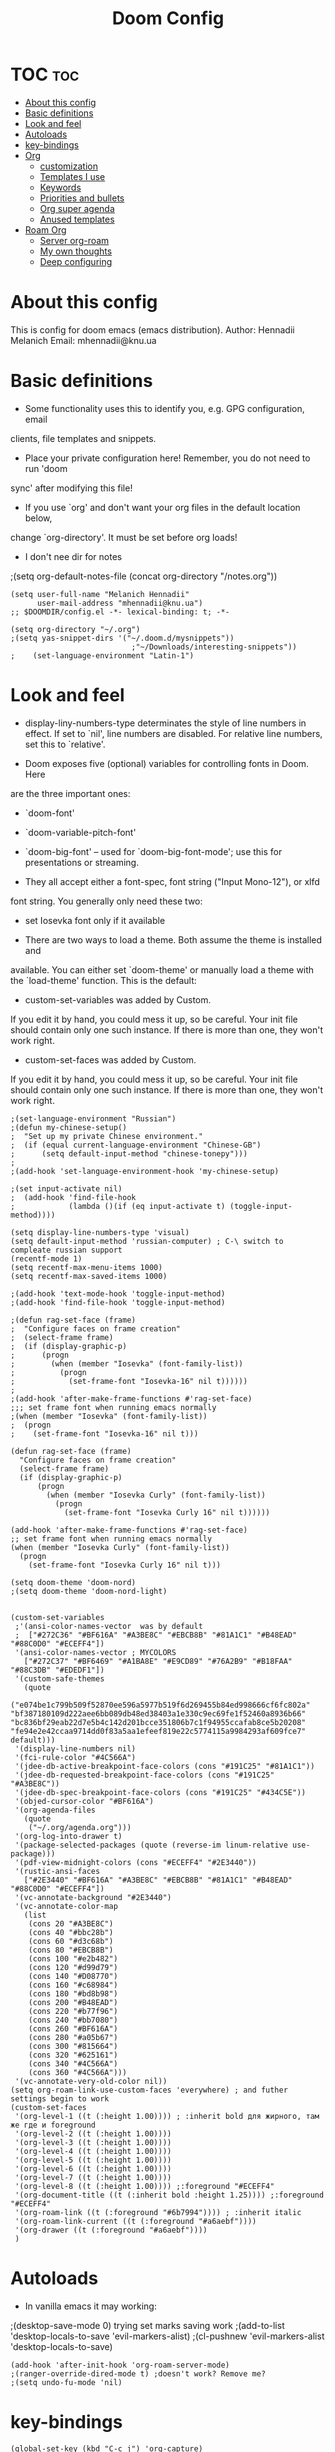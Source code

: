 #+TITLE: Doom Config
#+PROPERTY: header-args :tangle config.el

* TOC :toc:
- [[#about-this-config][About this config]]
- [[#basic-definitions][Basic definitions]]
- [[#look-and-feel][Look and feel]]
- [[#autoloads][Autoloads]]
- [[#key-bindings][key-bindings]]
- [[#org][Org]]
  - [[#customization][customization]]
  - [[#templates-i-use][Templates I use]]
  - [[#keywords][Keywords]]
  - [[#priorities-and-bullets][Priorities and bullets]]
  - [[#org-super-agenda][Org super agenda]]
  - [[#anused-templates][Anused templates]]
- [[#roam-org][Roam Org]]
  - [[#server-org-roam][Server org-roam]]
  - [[#my-own-thoughts][My own thoughts]]
  - [[#deep-configuring][Deep configuring]]

* About this config
This is config for doom emacs (emacs distribution).
Author: Hennadii Melanich
Email: mhennadii@knu.ua

* Basic definitions
+ Some functionality uses this to identify you, e.g. GPG configuration, email
clients, file templates and snippets.

+ Place your private configuration here! Remember, you do not need to run 'doom
sync' after modifying this file!

+ If you use `org' and don't want your org files in the default location below,
change `org-directory'. It must be set before org loads!

+ I don't nee dir for notes
;(setq org-default-notes-file (concat org-directory "/notes.org"))
#+BEGIN_SRC elisp
(setq user-full-name "Melanich Hennadii"
      user-mail-address "mhennadii@knu.ua")
;; $DOOMDIR/config.el -*- lexical-binding: t; -*-

(setq org-directory "~/.org")
;(setq yas-snippet-dirs '("~/.doom.d/mysnippets"))
                           ;"~/Downloads/interesting-snippets"))
;    (set-language-environment "Latin-1")
#+END_SRC

* Look and feel
+ display-liny-numbers-type determinates the style of line numbers in effect. If set to `nil', line numbers are disabled. For relative line numbers, set this to `relative'.

+ Doom exposes five (optional) variables for controlling fonts in Doom. Here
are the three important ones:

+ `doom-font'
+ `doom-variable-pitch-font'
+ `doom-big-font' -- used for `doom-big-font-mode'; use this for
  presentations or streaming.

+ They all accept either a font-spec, font string ("Input Mono-12"), or xlfd
font string. You generally only need these two:

+ set Iosevka font only if it available

+ There are two ways to load a theme. Both assume the theme is installed and
available. You can either set `doom-theme' or manually load a theme with the
`load-theme' function. This is the default:

+ custom-set-variables was added by Custom.
If you edit it by hand, you could mess it up, so be careful.
Your init file should contain only one such instance.
If there is more than one, they won't work right.

+ custom-set-faces was added by Custom.
If you edit it by hand, you could mess it up, so be careful.
Your init file should contain only one such instance.
If there is more than one, they won't work right.

#+BEGIN_SRC elisp
;(set-language-environment "Russian")
;(defun my-chinese-setup()
;  "Set up my private Chinese environment."
;  (if (equal current-language-environment "Chinese-GB")
;      (setq default-input-method "chinese-tonepy")))
;
;(add-hook 'set-language-environment-hook 'my-chinese-setup)

;(set input-activate nil)
;  (add-hook 'find-file-hook
;            (lambda ()(if (eq input-activate t) (toggle-input-method))))

(setq display-line-numbers-type 'visual)
(setq default-input-method 'russian-computer) ; C-\ switch to compleate russian support
(recentf-mode 1)
(setq recentf-max-menu-items 1000)
(setq recentf-max-saved-items 1000)

;(add-hook 'text-mode-hook 'toggle-input-method)
;(add-hook 'find-file-hook 'toggle-input-method)

;(defun rag-set-face (frame)
;  "Configure faces on frame creation"
;  (select-frame frame)
;  (if (display-graphic-p)
;      (progn
;        (when (member "Iosevka" (font-family-list))
;          (progn
;            (set-frame-font "Iosevka-16" nil t))))))
;
;(add-hook 'after-make-frame-functions #'rag-set-face)
;;; set frame font when running emacs normally
;(when (member "Iosevka" (font-family-list))
;  (progn
;    (set-frame-font "Iosevka-16" nil t)))

(defun rag-set-face (frame)
  "Configure faces on frame creation"
  (select-frame frame)
  (if (display-graphic-p)
      (progn
        (when (member "Iosevka Curly" (font-family-list))
          (progn
            (set-frame-font "Iosevka Curly 16" nil t))))))

(add-hook 'after-make-frame-functions #'rag-set-face)
;; set frame font when running emacs normally
(when (member "Iosevka Curly" (font-family-list))
  (progn
    (set-frame-font "Iosevka Curly 16" nil t)))

(setq doom-theme 'doom-nord)
;(setq doom-theme 'doom-nord-light)


(custom-set-variables
 ;'(ansi-color-names-vector  was by default
 ;  ["#272C36" "#BF616A" "#A3BE8C" "#EBCB8B" "#81A1C1" "#B48EAD" "#88C0D0" "#ECEFF4"])
 '(ansi-color-names-vector ; MYCOLORS
   ["#272C37" "#BF6469" "#A1BA8E" "#E9CD89" "#76A2B9" "#B18FAA" "#88C3DB" "#EDEDF1"])
 '(custom-safe-themes
   (quote
    ("e074be1c799b509f52870ee596a5977b519f6d269455b84ed998666cf6fc802a" "bf387180109d222aee6bb089db48ed38403a1e330c9ec69fe1f52460a8936b66" "bc836bf29eab22d7e5b4c142d201bcce351806b7c1f94955ccafab8ce5b20208" "fe94e2e42ccaa9714dd0f83a5aa1efeef819e22c5774115a9984293af609fce7" default)))
 '(display-line-numbers nil)
 '(fci-rule-color "#4C566A")
 '(jdee-db-active-breakpoint-face-colors (cons "#191C25" "#81A1C1"))
 '(jdee-db-requested-breakpoint-face-colors (cons "#191C25" "#A3BE8C"))
 '(jdee-db-spec-breakpoint-face-colors (cons "#191C25" "#434C5E"))
 '(objed-cursor-color "#BF616A")
 '(org-agenda-files
   (quote
    ("~/.org/agenda.org")))
 '(org-log-into-drawer t)
 '(package-selected-packages (quote (reverse-im linum-relative use-package)))
 '(pdf-view-midnight-colors (cons "#ECEFF4" "#2E3440"))
 '(rustic-ansi-faces
   ["#2E3440" "#BF616A" "#A3BE8C" "#EBCB8B" "#81A1C1" "#B48EAD" "#88C0D0" "#ECEFF4"])
 '(vc-annotate-background "#2E3440")
 '(vc-annotate-color-map
   (list
    (cons 20 "#A3BE8C")
    (cons 40 "#bbc28b")
    (cons 60 "#d3c68b")
    (cons 80 "#EBCB8B")
    (cons 100 "#e2b482")
    (cons 120 "#d99d79")
    (cons 140 "#D08770")
    (cons 160 "#c68984")
    (cons 180 "#bd8b98")
    (cons 200 "#B48EAD")
    (cons 220 "#b77f96")
    (cons 240 "#bb7080")
    (cons 260 "#BF616A")
    (cons 280 "#a05b67")
    (cons 300 "#815664")
    (cons 320 "#625161")
    (cons 340 "#4C566A")
    (cons 360 "#4C566A")))
 '(vc-annotate-very-old-color nil))
(setq org-roam-link-use-custom-faces 'everywhere) ; and futher settings begin to work
(custom-set-faces
 '(org-level-1 ((t (:height 1.00)))) ; :inherit bold для жирного, там же где и foreground
 '(org-level-2 ((t (:height 1.00))))
 '(org-level-3 ((t (:height 1.00))))
 '(org-level-4 ((t (:height 1.00))))
 '(org-level-5 ((t (:height 1.00))))
 '(org-level-6 ((t (:height 1.00))))
 '(org-level-7 ((t (:height 1.00))))
 '(org-level-8 ((t (:height 1.00)))) ;:foreground "#ECEFF4"
 '(org-document-title ((t (:inherit bold :height 1.25)))) ;:foreground "#ECEFF4"
 '(org-roam-link ((t (:foreground "#6b7994")))) ; :inherit italic
 '(org-roam-link-current ((t (:foreground "#a6aebf"))))
 '(org-drawer ((t (:foreground "#a6aebf"))))
 )
#+END_SRC

#+RESULTS:


* Autoloads
+ In vanilla emacs it may working:
;(desktop-save-mode 0) trying set marks saving work
;(add-to-list 'desktop-locals-to-save 'evil-markers-alist)
;(cl-pushnew 'evil-markers-alist 'desktop-locals-to-save)
#+BEGIN_SRC elisp
(add-hook 'after-init-hook 'org-roam-server-mode)
;(ranger-override-dired-mode t) ;doesn't work? Remove me?
;(setq undo-fu-mode 'nil)
#+END_SRC

* key-bindings
#+BEGIN_SRC elisp
(global-set-key (kbd "C-c j") 'org-capture)
(global-set-key (kbd "C-c s") 'org-roam-server-mode)
(global-set-key (kbd "C-c u") (kbd "gg C-c C-c C-c C-v t")) ; test, if no lags appears
(global-set-key (kbd "C-c t") (kbd "SPC o a a a")) ; "todo"
(global-set-key (kbd "C-c m") 'doom-modeline-mode) ; "todo"
;(global-set-key (kbd "C-c e") '(org-roam-mode org-roam))
#+END_SRC

* Org
** customization
+ org-cycle-...: 0 - никак не достичь свободной линии. Но, более интуитивно работать с хедингами (?) Поменял на 2 и не ощутил "более удобной работы"
#+BEGIN_SRC elisp
(require 'org-download)

;; Drag-and-drop to `dired`
(add-hook 'dired-mode-hook 'org-download-enable)
(setq-default org-download-image-dir "~/.org/images/")
(setq org-download-timestamp nil)


(setq org-cycle-separator-lines 2)
(setq calendar-week-start-day 1) ; start week from Monday
(setq org-hide-emphasis-markers t) ; org-mode conceall markup
(setq org-list-allow-alphabetical nil) ; dont use a., a), ...
;'(org-clock-into-drawer "clocking")
(require 'org)

(setq org-format-latex-options (plist-put org-format-latex-options :scale 2.05)) ; increase latex formulas
(setq org-startup-folded 'showall) ; fold everything on startup



; reduce amount of garbage

(after! org
                                        ; for presentations
 (add-to-list 'org-latex-packages-alist
              '("AUTO" "babel" t ("pdflatex")))
 (add-to-list 'org-latex-packages-alist
              '("" "mathtext" t ("pdflatex")))
 ;(add-to-list 'org-latex-packages-alist
 ;             '("condensed,math" "anttor" t ("pdflatex")))
 (add-to-list 'org-latex-packages-alist
              '("AUTO" "polyglossia" t ("xelatex" "lualatex")))
 )
  #+END_SRC
** Templates I use
#+BEGIN_SRC elisp
(after! org
  (setq org-capture-templates
        '(
          ("r" "30 min review" item ;check the documentation
           (file+olp+datetree "~/.org/2_min_Diary.org" ) ;file and heading
           "%U\n- это было здорово:\n\t- [ ] %?\n- можно еще круче:\n   \t- [ ]    \n") ; :tree-type year (or day) change nothing, :tree-type week also almosed nothing

          ("c" "capture idea/thought" entry ;check the documentation
           (file+olp+datetree "~/.org/2_min_Diary.org" ) ;file and heading
           "**** %?\n- [ ] \n\n") ; :tree-type year (or day) change nothing, :tree-type week also almosed nothing

          ("i" "ideas" entry ;check the documentation
           (file "~/.org/roam/k:/ideas.org") ;file and heading
           "* IDEA %?\n:LOGBOOK:\n\n:END:\n")

          ("a" "answers needed!") ;check the documentation
          ("ag" "answer to Gleb" entry ;check the documentation
           (file "~/.org/roam/k:/questions_to_answer.org") ;file and heading
           "* ANS! =ГЛЕБ= %?\n:LOGBOOK:\n\n:END:\n")

          ("ao" "answers to other people, sources" entry ;check the documentation
           (file "~/.org/roam/k:/questions_to_answer.org") ;file and heading
           "* ANS! %?\n:LOGBOOK:\n\n:END:\n")

          ;("c" "conclusions" entry ;check the documentation
          ; (file "~/.org/roam/k:/conclusions.org") ;file and heading
          ; "* %?\n:LOGBOOK:\n\n:END:\n") ; :tree-type year (or day) change nothing, :tree-type week also almosed nothing

          ("t" "todo" entry ;check the documentation
           (file "~/.org/roam/k:/todo.org") ;file and heading
           "* TODO %?\n:LOGBOOK:\n\n:END:\n")

          ("g" "important big idea = goal" entry ;check the documentation
           (file "~/.org/roam/k:/goals.org") ;file and heading
           "* PROJ %?\n:LOGBOOK:\n\n:END:\n")
          ))
)
#+END_SRC
** Keywords
#+BEGIN_SRC elisp
(after! org
  (setq org-todo-keywords
        '(
          (sequence "TODO(t)" "PROJ(p@)" "BEGIN(b@)" "MIDD(m@)" "END(e@)" "|" "KILL(k)" "DONE(d)")
          ;(sequence  "ANS!(a@)" "*(*)" "IDEA(i@)" "LATER(l)" "|" "KILL(k)" ) пока что ненужно
          ;(sequence  "BIRTHDAY(B)" "|" "CONGRATULATED(C)" "FORGOT(F)")
          ;(sequence "NOW!(n@)" "|" "KILL(k)" "DONE(d)" ) ; use A priority instead
          ;(sequence  "TECH(T)" "HEALTH(H)" "EARN(E)" "|") ; use tags instead
          ))

                                        ; todo faces
  (setq org-todo-keyword-faces
        '(
          ("TODO" . org-warning)
          ;("BIRTHDAY" . "#BF616A")
          ;("*" . org-done)
          ;("LATER" . org-done)
          ;("NOW!" . "#BF616A")
          ;("HEALTH" . "#81A1C1")
          ;("EARN" . "#81A1C1")
          ;("NOW!" . org-warning) ("STARTED" . "red")
          ;("CANCELED" . (:foreground "blue" :weight bold))
          ))
)
#+END_SRC
** Priorities and bullets
#+BEGIN_SRC elisp
(after! org
(use-package! org-fancy-priorities
  :hook (org-mode . org-fancy-priorities-mode)
  :config
  (setq org-fancy-priorities-list '("ꔷ" "ꔷ" "ꔷ"))) ;only 3 available (4-th priority not abailable) ●⚫


(setq org-priority-faces '(
                           (65 :foreground "#BF616A")
                           (66 :foreground "#EBCB8B")
                           (67 :foreground "#81A1C1")
                           ;(68 :foreground grey) no 4-th priority available
                           ))
  ; put it inside "after" for test
(use-package! org-bullets
  :after org
  :config
  (add-hook 'org-mode-hook (lambda () (org-bullets-mode 1))))
(setq  org-bullets-bullet-list '("·") ;⁖ · ♢ ⚬ → ¤
;       org-ellipsis " ▾ "
;org-ellipsis " ••• " ⸬▾⚫⁖
       ;org-ellipsis " ⸬ "
       org-ellipsis " ··· " ;::  ⚫ꔷ
       )
)
#+END_SRC

** Org super agenda
#+BEGIN_SRC elisp
(let ((org-super-agenda-groups
       '(;; Each group has an implicit boolean OR operator between its selectors.
         (:name "Today"  ; Optionally specify section name
                :time-grid t  ; Items that appear on the time grid
                :todo "TODAY")  ; Items that have this TODO keyword
         (:name "Important"
                ;; Single arguments given alone
                :tag "bills"
                :priority "A")
         ;; Set order of multiple groups at once
         (:order-multi (2 (:name "Shopping in town"
                                 ;; Boolean AND group matches items that match all subgroups
                                 :and (:tag "shopping" :tag "@town"))
                          (:name "Food-related"
                                 ;; Multiple args given in list with implicit OR
                                 :tag ("food" "dinner"))
                          (:name "Personal"
                                 :habit t
                                 :tag "personal")
                          (:name "Space-related (non-moon-or-planet-related)"
                                 ;; Regexps match case-insensitively on the entire entry
                                 :and (:regexp ("space" "NASA")
                                               ;; Boolean NOT also has implicit OR between selectors
                                               :not (:regexp "moon" :tag "planet")))))
         ;; Groups supply their own section names when none are given
         (:todo "WAITING" :order 8)  ; Set order of this section
         (:todo ("SOMEDAY" "TO-READ" "CHECK" "TO-WATCH" "WATCHING")
                ;; Show this group at the end of the agenda (since it has the
                ;; highest number). If you specified this group last, items
                ;; with these todo keywords that e.g. have priority A would be
                ;; displayed in that group instead, because items are grouped
                ;; out in the order the groups are listed.
                :order 9)
         (:priority<= "B"
                      ;; Show this section after "Today" and "Important", because
                      ;; their order is unspecified, defaulting to 0. Sections
                      ;; are displayed lowest-number-first.
                      :order 1)
         ;; After the last group, the agenda will display items that didn't
         ;; match any of these groups, with the default order position of 99
         )))
  (org-agenda nil "a"))
#+END_SRC

** Anused templates
#+BEGIN_SRC elisp
          ;("r" "30 min review" item ;check the documentation
          ; (file+olp+datetree "~/.org/roam/k:/20200816081408-2_min_diary.org" ) ;file and heading
          ; "%U\n- [ ] %?\n- это было здорово:\n\t- .\n- можно еще круче:\n   \t- .   \n") ; :tree-type year (or day) change nothing, :tree-type week also almosed nothing

          ;("d" "Demo template" entry ;check the documentation
          ; (file+headline "~/.org/3.efficiency/hierarchy-of-issues.org" "Diary") ;file and heading
          ; "* DEMO TEXT %?")

          ;("p" "Prompt us for input" entry ;check the documentation
          ; (file+headline "~/.org/3.efficiency/hierarchy-of-issues.org" "Diary") ;file and heading
          ; "* %^{Write here:} %?")

          ;("o" "Select your option" entry ;check the documentation
          ; (file+headline "~/.org/3.efficiency/hierarchy-of-issues.org" "Diary") ;file and heading
          ; "* %^{Select option|one|two|three} %?")

          ;("f" "template with date stamp" entry ;check the documentation
          ; (file+headline "~/.org/3.efficiency/hierarchy-of-issues.org" "Diary") ;file and heading
          ; "* %^{Select option|one|two|three}\n SCHEDULED: %t\n %?")

          ;("t" "time based templates") ;check the documentation
          ;("tc" "current time template" entry ;check the documentation
          ; (file+headline "~/.org/3.efficiency/hierarchy-of-issues.org" "Diary") ;file and heading
          ; "* %^{Select option|one|two|three}\n SCHEDULED: %^t\n %?")

          ;("ts" "template with date and selected area" entry ;check the documentation
          ; (file+headline "~/.org/3.efficiency/hierarchy-of-issues.org" "Diary") ;file and heading
          ; "* %^{Select option|one|two|three}\n SCHEDULED: %^t\n %i\n %?")
#+END_SRC

* Roam Org
-     \n#+roam_alias:
#+BEGIN_SRC elisp
(use-package! org-roam
;  :commands (org-roam-insert org-roam-find-file org-roam-switch-to-buffer org-roam)
  :hook
  (after-init . org-roam-mode)
;(add-hook 'after-init-hook 'org-roam-mode)
  :init
  (map!
   :prefix "C-c"
   :desc "org-roam-mode-enable" "e" #'org-roam-mode
   :desc "org-roam" "r" #'org-roam
   :desc "org-roam-find-file" "f" #'org-roam-find-file
   :desc "org-roam-add-info-to-existing-note" "a" #'org-roam-capture
   :desc "org-roam-add-link" "l" #'org-roam-insert ; use default template?
   ;:desc "org-roam-add-a-link(file)" "l" #'org-roam-insert-immediate ; don't use, because no loop feedback
   :desc "org-roam-show-graph" "g" #'org-roam-show-graph
   :desc "org-roam-switch-to-buffer" "v" #'org-roam-switch-to-buffer)


  (setq org-roam-directory (file-truename "~/.org/roam/")
        org-roam-db-location "~/.org/roam/org-roam.db"
        org-roam-db-gc-threshold most-positive-fixnum
        org-roam-tag-sources '(all-directories prop))

  (setq org-roam-capture-templates '(
                                     ;-------------------- Info notes --------------------
                                     ("i" "just info") ;check the documentation
                                     ("im" "create a mechanism file for this note" plain (function org-roam--capture-get-point)
                                      :file-name "~/.org/roam/i:/${slug},%<%Y.%m.%d.%H>"
                                      :head "#+title: ${title}\n#+roam_tags: %?    \n\ng:   \n%a    \n\n\n \n\n* TODO:"
                                      :unnarrowed t)

                                     ("is" "simple file" plain (function org-roam--capture-get-point)
                                      :file-name "~/.org/roam/i:/${slug},%<%Y.%m.%d.%H>"
                                      :head "#+title: ${title}\n#+roam_tags: %?    \n\ng:    \n\n\n \n\n* TODO:"
                                      :unnarrowed t)

                                     ;----------------- Physics special -------------------

                                     ("ia" "create a mechanism file for this file about physics" plain (function org-roam--capture-get-point)
                                      :file-name "~/.org/roam/p:/i:/${slug},%<%Y.%m.%d.%H>"
                                      :head "#+title: ${title}\n#+roam_alias: \"%?\"\n#+roam_tags: \n#+startup: latexpreview\n#+language: ru   \n\ng:   \n%a    \n\n\n \n\n* TODO:"
                                      :unnarrowed t)

                                     ("ic" "create a simple file about physics" plain (function org-roam--capture-get-point) ; I use ic instead of ib, because b is harder to type
                                      :file-name "~/.org/roam/p:/i:/${slug},%<%Y.%m.%d.%H>"
                                      :head "#+title: ${title}\n#+roam_alias: \"%?\"\n#+roam_tags: \n#+startup: latexpreview\n#+language: ru     \n\ng:    \n\n\n \n\n* TODO:"
                                      :unnarrowed t)

                                     ;-------------------- Knowledge notes --------------------
                                     ("k" "knowledge!") ;check the documentation
                                     ("km" "create a mechanism file for this note" plain (function org-roam--capture-get-point)
                                      :file-name "~/.org/roam/k:/${slug},%<%Y.%m.%d.%H>"
                                      :head "#+title: ${title}\n#+roam_tags: %?    \n\ng:   \n%a    \n\n\n* Файл для того, чтобы:\n- \n\n* TODO:"
                                      :unnarrowed t)

                                     ("ks" "simple note" plain (function org-roam--capture-get-point)
                                      :file-name "~/.org/roam/k:/${slug},%<%Y.%m.%d.%H>"
                                      :head "#+title: ${title}\n#+roam_tags: %?    \n\ng:    \n\n\n* Файл для того, чтобы:\n- \n\n* TODO:"
                                      :unnarrowed t)

                                     ;("ke" "explanation file" plain (function org-roam--capture-get-point)
                                     ; :file-name "~/.org/roam/p:/${slug},%<%Y.%m.%d.%H>"
                                     ; :head "#+title: ${title}\n#+roam_tags: %?    \n\ng:     \n\n\n* Файл для того, чтобы:\n- \n\n* TODO:"
                                     ; :unnarrowed t)

                                     ;----------------- Physics special -------------------

                                     ("ka" "create a mechanism file for this file about physics" plain (function org-roam--capture-get-point)
                                      :file-name "~/.org/roam/p:/k:/${slug},%<%Y.%m.%d.%H>"
                                      :head "#+title: ${title}\n#+roam_alias: \"%?\"\n#+roam_tags: \n#+startup: latexpreview\n#+language: ru     \n\ng:   \n%a    \n\n\n* Файл для того, чтобы:\n- \n\n* TODO:"
                                      :unnarrowed t)

                                     ("kc" "create a simple file about physics" plain (function org-roam--capture-get-point)
                                      :file-name "~/.org/roam/p:/k:/${slug},%<%Y.%m.%d.%H>"
                                      :head "#+title: ${title}\n#+roam_alias: \"%?\"\n#+roam_tags: \n#+startup: latexpreview\n#+language: ru     \n\ng:    \n\n\n* Файл для того, чтобы:\n- \n\n* TODO:"
                                      :unnarrowed t)

                                     ; move d to botton to avoid addint notes in .org/roam directory instead of one of k: or s:
                                     ("d" "default" plain (function org-roam--capture-get-point)
                                      :file-name "${slug},%<%Y.%m.%d.%H>"
                                      :head "#+title: ${title}\n#+roam_tags: %?    \n\ng:   \n\n\n* Файл для того, чтобы:\n- \n\n* TODO:"
                                      :unnarrowed t)
                                     ))
)
(use-package! mathpix.el
  :commands (mathpix-screenshot)
  :init
  (map! "C-x m" #'mathpix-screenshot)
  :config
  (setq mathpix-screenshot-method "maim -u -s %s"
        mathpix-app-id (password-store-get "mathpix/app-id")
        mathpix-app-key (password-store-get "mathpix/app-key")))
#+END_SRC

#+RESULTS:


#+BEGIN_SRC elisp
  (setq mathpix-app-id (password-store-get "mathpix/app-id")
        )

#+END_SRC


** Server org-roam
+ put it inside "after" for test

#+BEGIN_SRC elisp
(require 'org-roam-protocol)
(after! org-roam
  (use-package org-roam-server
;    :ensure t
    :config
    (setq org-roam-server-host "127.0.0.1"
          org-roam-server-port 8080
          org-roam-server-export-inline-images t
          org-roam-server-authenticate nil
          org-roam-server-network-poll nil ; if `nil', reload using Reload botton (useful when big network)
          ;org-roam-server-network-arrows "middle"
          org-roam-server-network-label-truncate t
          org-roam-server-network-label-truncate-length 60
          ;org-roam-server-network-vis-options (json-encode (list (cons 'physics (list (cons 'enabled json-false)))))
          org-roam-server-extra-edge-options (list (cons 'width 0.5))
          org-roam-server-network-label-wrap-length 20
          org-roam-server-extra-node-options (list (cons 'shape "box") (cons 'opacity 0.2)))
;  (setq org-roam-server-network-vis-options  opposite direction
;      (json-encode
;       (list (cons 'edges
;        (list (cons 'arrows
;         (list (cons 'middle
;          (list (cons 'scaleFactor -1))))))))))
 )
  )
#+END_SRC

** My own thoughts
+ available (efter leader): a d e j k l r u v x y z
+ not available (efter c-c): a b c f g i n r

** Deep configuring
+ fix end of the buffer meme
+ Here are some additional functions/macros that could help you configure Doom:
  - `load!' for loading external *.el files relative to this one
  - `use-package!' for configuring packages
  - `after!' for running code after a package has loaded
  - `add-load-path!' for adding directories to the `load-path', relative to
    this file. Emacs searches the `load-path' when you load packages with
    `require' or `use-package'.
  - `map!' for binding new keys

To get information about any of these functions/macros, move the cursor over
the highlighted symbol at press 'K' (non-evil users must press 'C-c c k').
This will open documentation for it, including demos of how they are used.

You can also try 'gd' (or 'C-c c d') to jump to their definition and see how
they are implemented.

#+BEGIN_SRC elisp
(defun my-end-of-buffer-dwim (&rest _)
  "Go to beginning of line.
If current line is empty, go to beginning of previous one
instead."
  (beginning-of-line (and (looking-at-p "^$") 0)))
(advice-add #'end-of-buffer :after #'my-end-of-buffer-dwim)

; add "completely toggle drawers state"
;(require 'org)
;(defun org-cycle-hide-drawers (state)
;  "Re-hide all drawers after a visibility state change."
;  (when (and (derived-mode-p 'org-mode)
;             (not (memq state '(overview folded contents))))
;    (save-excursion
;      (let* ((globalp (memq state '(contents all)))
;             (beg (if globalp
;                    (point-min)
;                    (point)))
;             (end (if globalp
;                    (point-max)
;                    (if (eq state 'children)
;                      (save-excursion
;                        (outline-next-heading)
;                        (point))
;                      (org-end-of-subtree t)))))
;        (goto-char beg)
;        (while (re-search-forward org-drawer-regexp end t)
;          (save-excursion
;            (beginning-of-line 1)
;            (when (looking-at org-drawer-regexp)
;              (let* ((start (1- (match-beginning 0)))
;                     (limit
;                       (save-excursion
;                         (outline-next-heading)
;                           (point)))
;                     (msg (format
;                            (concat
;                              "org-cycle-hide-drawers:  "
;                              "`:END:`"
;                              " line missing at position %s")
;                            (1+ start))))
;                (if (re-search-forward "^[ \t]*:END:" limit t)
;                  (outline-flag-region start (point-at-eol) t)
;                  (user-error msg))))))))))
;
;(org-cycle-hide-drawers 'children)
#+END_SRC

***  don't display Heading name in org roam buffer
#+BEGIN_SRC elisp
;  (defun org-roam-buffer--insert-backlinks ()
;    "Insert the org-roam-buffer backlinks string for the current buffer."
;    (if-let* ((file-path (buffer-file-name org-roam-buffer--current))
;              (titles (with-current-buffer org-roam-buffer--current
;                        (org-roam--extract-titles)))
;              (backlinks (org-roam--get-backlinks (push file-path titles)))
;              (grouped-backlinks (--group-by (nth 0 it) backlinks)))
;        (progn
;          (insert (let ((l (length backlinks)))
;                    (format "\n\n* %d %s\n"
;                            l (org-roam-buffer--pluralize "Backlink" l))))
;          (dolist (group grouped-backlinks)
;            (let ((file-from (car group))
;                  (bls (cdr group)))
;              (insert (format "** [[file:%s][%s]]\n"
;                              file-from
;                              (org-roam--get-title-or-slug file-from)))
;              (dolist (backlink bls)
;                (pcase-let ((`(,file-from _ ,props) backlink))
;                  (insert (propertize
;                           (s-trim (s-replace "\n" " "
;                                              (plist-get props :content)))
;                           'help-echo "mouse-1: visit backlinked note"
;                           'file-from file-from
;                           'file-from-point (plist-get props :point))
;                          "\n\n"))))))
;      (insert "\n\n* No backlinks!")))
#+END_SRC

*** autogen id's
#+BEGIN_SRC elisp
;(require 'org-id)
;(setq org-id-link-to-org-use-id 'create-if-interactive-and-no-custom-id)

;(defun eos/org-custom-id-get (&optional pom create)
;  "Get the CUSTOM_ID property of the entry at point-or-marker POM.
;   If POM is nil, refer to the entry at point. If the entry does
;   not have an CUSTOM_ID, the function returns nil. However, when
;   CREATE is non nil, create a CUSTOM_ID if none is present
;   already. PREFIX will be passed through to `org-id-new'. In any
;   case, the CUSTOM_ID of the entry is returned."
;  (interactive)
;  (org-with-point-at pom
;    (let ((id (org-entry-get nil "id")))
;      (cond
;       ((and id (stringp id) (string-match "\\S-" id))
;        id)
;       (create
;        (setq id (org-id-new ))
;        (org-entry-put pom "id" id)
;        (org-id-add-location id (buffer-file-name (buffer-base-buffer)))
;        id)))))
;(defun eos/org-add-ids-to-headlines-in-file ()
;  "Add CUSTOM_ID properties to all headlines in the
;   current file which do not already have one."
;  (interactive)
;  (org-map-entries (lambda () (eos/org-custom-id-get (point) 'create))))
;; automatically run
;(add-hook 'org-mode-hook
;          (lambda ()
;            (add-hook 'before-save-hook
;                      (lambda ()
;                        (when (and (eq major-mode 'org-mode)
;                                   (eq buffer-read-only nil))
;                          (eos/org-add-ids-to-headlines-in-file))))))
;
;(defun my/copy-id-to-clipboard()
;  (interactive)
;  (when (eq major-mode 'org-mode)
;    (setq mytmpid (funcall 'org-id-get-create))
;    (kill-new mytmpid)
;    (message "Copied %s to clipboard" mytmpid)))
;
;(global-set-key (kbd "C-c l") 'my/copy-id-to-clipboard)
#+END_SRC

*** didn't work
#+BEGIN_SRC elisp
                                        ; tried to fix evil 's' sityation in org-mode
;(require 'org)
;(define-key org-mode-map (kbd "s") nil)

; 2 lines below to resolve conflicts, but didn't help
;(with-eval-after-load 'org
;  (define-key evil-normal-state-map (kbd "s") 'evil-substitute))
  ;(define-key evil-normal-state-map (kbd "s") 'evil-substitute) ;didn't help
;
; line below to resolve conflicts, but didn't help
;(add-hook 'org-mode-hook (lambda () (define-key evil-normal-state-map (kbd "s") 'evil-substitute)))
;(global-set-key (kbd "H") 'org-brain-add-child-headline) ;не сработало (наверно, все таки, сработало)
;(define-key org-brain (kbd "h") nil) ;не сработало (наверно, все таки, сработало)
 ;
;
; change meta key to win(super) (Better idea to set Super for sustem, ctrl as alt and use Left alt for emacs)
;(setq  x-meta-keysym 'super
;       x-super-keysym 'meta)

;(defun org-toggle-properties ()
;  ;; toggle visibility of properties in current header if it exists
;  (save-excursion
;    (when (not (org-at-heading-p))
;      (org-previous-visible-heading 1))
;    (when (org-header-property-p)
;      (let* ((a (re-search-forward "\n\\:" nil t)))
;        (if (outline-invisible-p (point))
;            (outline-show-entry)
;          (org-cycle-hide-drawers 'all))))))
;
;(global-set-key (kbd "C-c t") 'org-toggle-properties)

;(defun append-to-list (list-var elements)
;  "Append ELEMENTS to the end of LIST-VAR.
;The return value is the new value of LIST-VAR."
;  (unless (consp elements)
;    (error "ELEMENTS must be a list"))
;  (let ((list (symbol-value list-var)))
;    (if list
;        (setcdr (last list) elements)
;      (set list-var elements)))
;  (symbol-value list-var))
;
;(append-to-list 'org-latex-packages-alist
;              '(("AUTO" "babel" t ("pdflatex"))
;                ("" "mathtext" t ("pdflatex"))))

 ;(add-to-list 'org-latex-packages-alist   ; avesome in all cases except div, rot, "H" and "D". Try again later
 ;             '("" "arev" t ("pdflatex")))

 ;(add-to-list 'org-latex-packages-alist  ; looks strange
 ;             '("" "euler" t ("pdflatex")))
 ;(add-to-list 'org-latex-packages-alist  ; high and thin? If remove condensed - also
 ;             '("condensed,math" "iwona" t ("pdflatex")))


 ;(add-to-list 'org-latex-packages-alist
 ;             '("sfdefault,lining" "FiraSans" t ("pdflatex")))
 ;(add-to-list 'org-latex-packages-alist
 ;             '("fakebold" "firamath-otf" t ("pdflatex")))

; I thought that I'll have 4 priorities
;(use-package! org-fancy-priorities
;; :ensure t
;  :hook
;  (org-mode . org-fancy-priorities-mode)
;  :config
;   (setq org-fancy-priorities-list '("⚡" "⬆" "⬇" "☕")))
#+END_SRC
